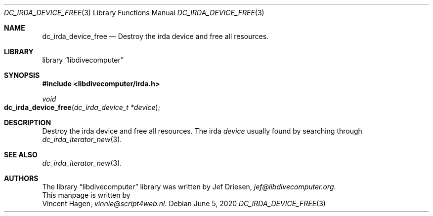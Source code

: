 .\"
.\" libdivecomputer
.\"
.\" Copyright (C) 2020 Vincent Hagen <vinnie@script4web.nl>
.\"
.\" This library is free software; you can redistribute it and/or
.\" modify it under the terms of the GNU Lesser General Public
.\" License as published by the Free Software Foundation; either
.\" version 2.1 of the License, or (at your option) any later version.
.\"
.\" This library is distributed in the hope that it will be useful,
.\" but WITHOUT ANY WARRANTY; without even the implied warranty of
.\" MERCHANTABILITY or FITNESS FOR A PARTICULAR PURPOSE.  See the GNU
.\" Lesser General Public License for more details.
.\"
.\" You should have received a copy of the GNU Lesser General Public
.\" License along with this library; if not, write to the Free Software
.\" Foundation, Inc., 51 Franklin Street, Fifth Floor, Boston,
.\" MA 02110-1301 USA
.\"
.Dd June 5, 2020
.Dt DC_IRDA_DEVICE_FREE 3
.Os
.Sh NAME
.Nm dc_irda_device_free
.Nd Destroy the irda device and free all resources.
.Sh LIBRARY
.Lb libdivecomputer
.Sh SYNOPSIS
.In libdivecomputer/irda.h
.Ft void
.Fo dc_irda_device_free
.Fa "dc_irda_device_t *device"
.Fc
.Sh DESCRIPTION
Destroy the irda device and free all resources.
The irda
.Fa device
usually found by searching through
.Xr dc_irda_iterator_new 3 .
.Sh SEE ALSO
.Xr dc_irda_iterator_new 3 .
.Sh AUTHORS
The
.Lb libdivecomputer
library was written by
.An Jef Driesen ,
.Mt jef@libdivecomputer.org .
.br
This manpage is written by
.An Vincent Hagen ,
.Mt vinnie@script4web.nl .
